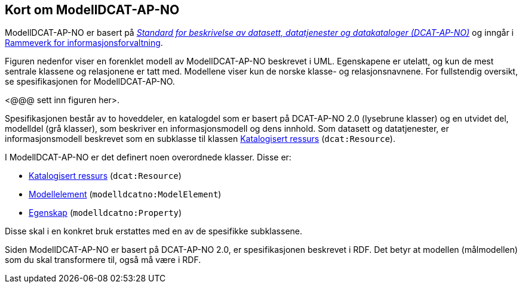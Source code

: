 == Kort om ModellDCAT-AP-NO

ModellDCAT-AP-NO er basert på https://data.norge.no/specification/dcat-ap-no/[_Standard for beskrivelse av datasett, datatjenester og datakataloger (DCAT-AP-NO)_] og inngår i https://digdir.no/2118[Rammeverk for informasjonsforvaltning].

Figuren nedenfor viser en forenklet modell av ModellDCAT-AP-NO beskrevet i UML. Egenskapene er utelatt, og kun de mest sentrale klassene og relasjonene er tatt med. Modellene viser kun de norske klasse- og relasjonsnavnene. For fullstendig oversikt, se spesifikasjonen for ModellDCAT-AP-NO.

[yellow-background]#<@@@ sett inn figuren her>#.

Spesifikasjonen består av to hoveddeler, en katalogdel som er basert på DCAT-AP-NO 2.0 (lysebrune klasser) og en utvidet del, modelldel (grå klasser), som beskriver en informasjonsmodell og dens innhold. Som datasett og datatjenester, er informasjonsmodell beskrevet som en subklasse til klassen https://data.norge.no/specification/dcat-ap-no/#klasse-katalogisert-ressurs[Katalogisert ressurs] (`dcat:Resource`).

I ModellDCAT-AP-NO er det definert noen overordnede klasser. Disse er:

*   	https://data.norge.no/specification/modelldcat-ap-no/#klasse-katalogisert-ressurs[Katalogisert ressurs] (`dcat:Resource`)

*   	https://data.norge.no/specification/modelldcat-ap-no/#Modellelement-egenskaper[Modellelement] (`modelldcatno:ModelElement`)

*   	https://data.norge.no/specification/modelldcat-ap-no/#klasse-egenskap[Egenskap] (`modelldcatno:Property`)

Disse skal i en konkret bruk erstattes med en av de spesifikke subklassene.

Siden ModellDCAT-AP-NO er basert på DCAT-AP-NO 2.0, er spesifikasjonen beskrevet i RDF. Det betyr at modellen (målmodellen) som du skal transformere til, også må være i RDF.
